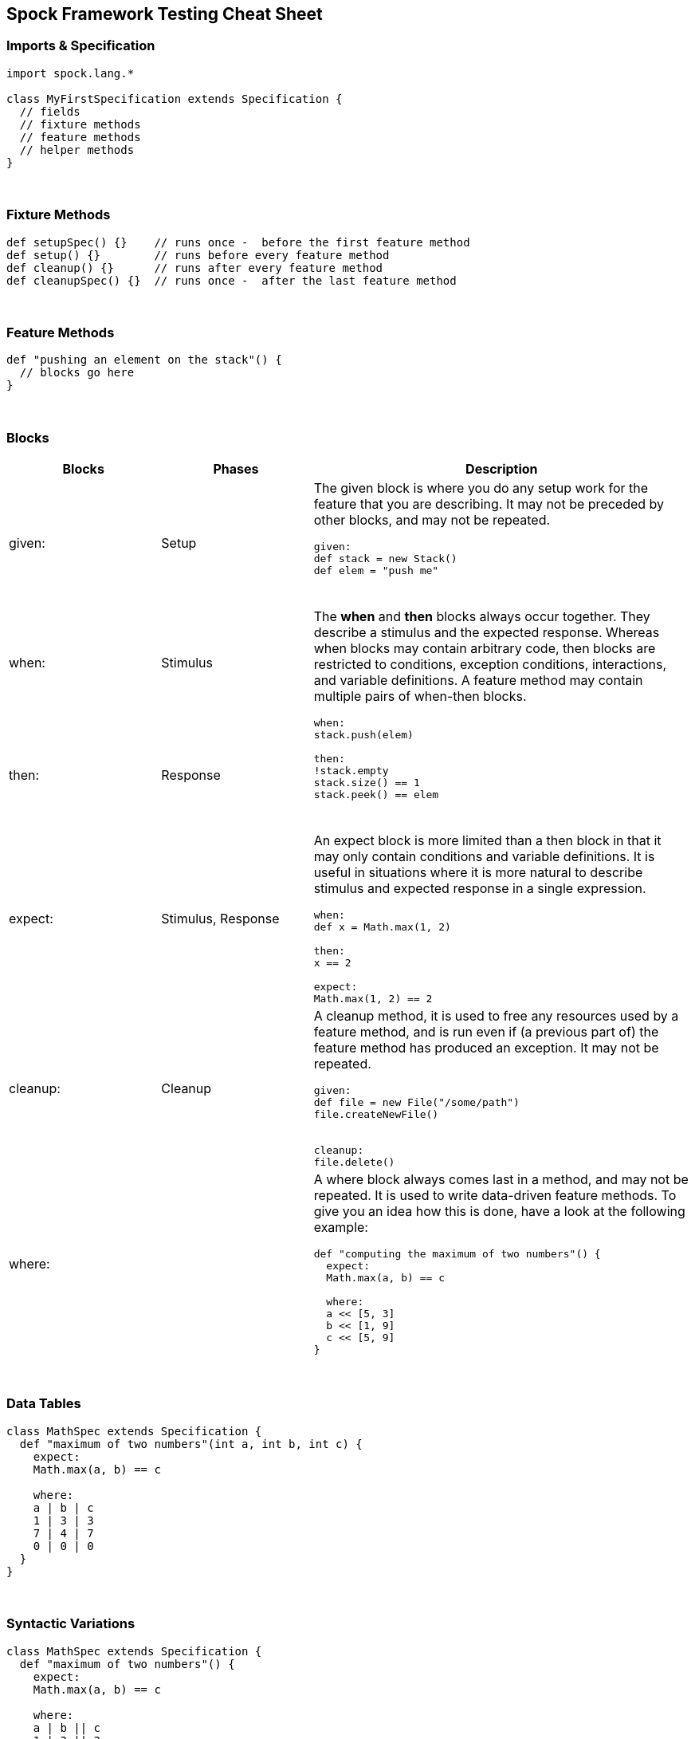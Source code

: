 == Spock Framework Testing Cheat Sheet


=== Imports & Specification

```java
import spock.lang.*

class MyFirstSpecification extends Specification {
  // fields
  // fixture methods
  // feature methods
  // helper methods
}
```


{blank} +

=== Fixture Methods

```groovy
def setupSpec() {}    // runs once -  before the first feature method
def setup() {}        // runs before every feature method
def cleanup() {}      // runs after every feature method
def cleanupSpec() {}  // runs once -  after the last feature method
```


{blank} +

=== Feature Methods

```groovy
def "pushing an element on the stack"() {
  // blocks go here
}
```


{blank} +

=== Blocks

[cols="2,2,5"]
|===
|Blocks |Phases |Description

|given:
|Setup
a| The given block is where you do any setup work for the feature that you are describing. It may not be preceded by other blocks, and may not be repeated.
----
given:
def stack = new Stack()
def elem = "push me"
----
{blank} +

|when:
|Stimulus
.2+a|
The *when* and *then* blocks always occur together. They describe a stimulus and the expected response. Whereas when blocks
may contain arbitrary code, then blocks are restricted to conditions, exception conditions, interactions, and variable
definitions. A feature method may contain multiple pairs of when-then blocks.

[java]
----
when:
stack.push(elem)

then:
!stack.empty
stack.size() == 1
stack.peek() == elem
----

{blank} +

|then:
|Response

|expect:
|Stimulus, Response
a| An expect block is more limited than a then block in that it may only contain conditions and variable definitions. It
is useful in situations where it is more natural to describe stimulus and expected response in a single expression.
[groovy]
----
when:
def x = Math.max(1, 2)

then:
x == 2

//In same
expect:
Math.max(1, 2) == 2
----


|cleanup:
|Cleanup
a| A cleanup method, it is used to free any resources used by a feature method, and is run even if (a previous part of)
the feature method has produced an exception. It may not be repeated.

[groovy]
----
given:
def file = new File("/some/path")
file.createNewFile()

// ...

cleanup:
file.delete()
----

|where:
|
a| A where block always comes last in a method, and may not be repeated. It is used to write data-driven feature methods.
To give you an idea how this is done, have a look at the following example:

[groovy]
----
def "computing the maximum of two numbers"() {
  expect:
  Math.max(a, b) == c

  where:
  a << [5, 3]
  b << [1, 9]
  c << [5, 9]
}
----
|===



{blank} +

=== Data Tables

```groovy
class MathSpec extends Specification {
  def "maximum of two numbers"(int a, int b, int c) {
    expect:
    Math.max(a, b) == c

    where:
    a | b | c
    1 | 3 | 3
    7 | 4 | 7
    0 | 0 | 0
  }
}
```

{blank} +

=== Syntactic Variations

```groovy
class MathSpec extends Specification {
  def "maximum of two numbers"() {
    expect:
    Math.max(a, b) == c

    where:
    a | b || c
    1 | 3 || 3
    7 | 4 || 7
    0 | 0 || 0
  }
}
```

{blank} +

=== Data Pipes

```groovy
...
where:
a << [1, 7, 0]
b << [3, 4, 0]
c << [3, 7, 0]
```


{blank} +

=== Multi-Variable Data Pipes

```groovy
@Shared sql = Sql.newInstance("jdbc:h2:mem:", "org.h2.Driver")

def "maximum of two numbers"() {
  expect:
  Math.max(a, b) == c

  where:
  [a, b, c] << sql.rows("select a, b, c from maxdata")
}
```


{blank} +

=== Annotations

[cols="2,5,5"]
|===
|Annotation |Description|Example

|@Shared
|Sometimes we need to share an object between feature methods.
|@Shared res = new VeryExpensiveResource()

| @Timeout
| Sets a timeout for execution of a feature or fixture method.
|

| @Ignore
| Ignores any feature method carrying this annotation.
|

| @IgnoreRest
| Any feature method carrying this annotation will be executed, all others will be ignored. Useful for quickly running just a single method.
|

| @FailsWith
| Expects a feature method to complete abruptly. @FailsWith has two use cases: First, to document known bugs that cannot
be resolved immediately. Second, to replace exception conditions in certain corner cases where the latter cannot be used (like specifying the behavior of exception conditions). In all other cases, exception conditions are preferable.
|

| @Unroll
| A method annotated with `@Unroll` will have its iterations reported independently
|
|===



.*References*

. http://spockframework.org/spock/docs/1.3/all_in_one.html